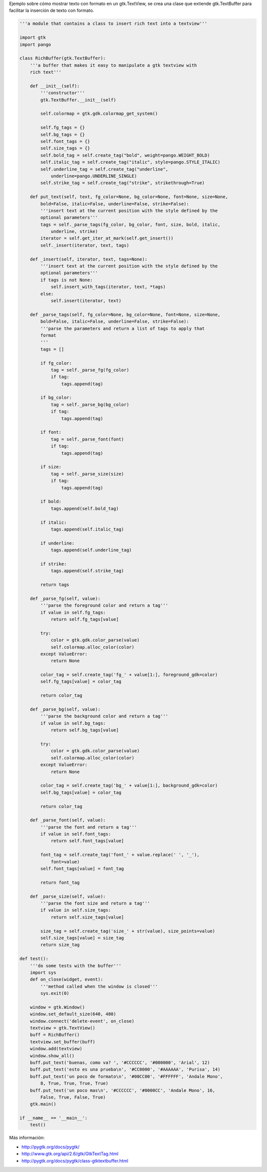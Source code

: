 .. title: GtkRichText


Ejemplo sobre cómo mostrar texto con formato en un gtk.TextView, se crea una clase que extiende gtk.TextBuffer para facilitar la inserción de texto con formato.

.. code-block:: python

    '''a module that contains a class to insert rich text into a textview'''

    import gtk
    import pango

    class RichBuffer(gtk.TextBuffer):
        '''a buffer that makes it easy to manipulate a gtk textview with
        rich text'''

        def __init__(self):
            '''constructor'''
            gtk.TextBuffer.__init__(self)

            self.colormap = gtk.gdk.colormap_get_system()

            self.fg_tags = {}
            self.bg_tags = {}
            self.font_tags = {}
            self.size_tags = {}
            self.bold_tag = self.create_tag("bold", weight=pango.WEIGHT_BOLD)
            self.italic_tag = self.create_tag("italic", style=pango.STYLE_ITALIC)
            self.underline_tag = self.create_tag("underline",
                underline=pango.UNDERLINE_SINGLE)
            self.strike_tag = self.create_tag("strike", strikethrough=True)

        def put_text(self, text, fg_color=None, bg_color=None, font=None, size=None,
            bold=False, italic=False, underline=False, strike=False):
            '''insert text at the current position with the style defined by the
            optional parameters'''
            tags = self._parse_tags(fg_color, bg_color, font, size, bold, italic,
                underline, strike)
            iterator = self.get_iter_at_mark(self.get_insert())
            self._insert(iterator, text, tags)

        def _insert(self, iterator, text, tags=None):
            '''insert text at the current position with the style defined by the
            optional parameters'''
            if tags is not None:
                self.insert_with_tags(iterator, text, *tags)
            else:
                self.insert(iterator, text)

        def _parse_tags(self, fg_color=None, bg_color=None, font=None, size=None,
            bold=False, italic=False, underline=False, strike=False):
            '''parse the parameters and return a list of tags to apply that
            format
            '''
            tags = []

            if fg_color:
                tag = self._parse_fg(fg_color)
                if tag:
                    tags.append(tag)

            if bg_color:
                tag = self._parse_bg(bg_color)
                if tag:
                    tags.append(tag)

            if font:
                tag = self._parse_font(font)
                if tag:
                    tags.append(tag)

            if size:
                tag = self._parse_size(size)
                if tag:
                    tags.append(tag)

            if bold:
                tags.append(self.bold_tag)

            if italic:
                tags.append(self.italic_tag)

            if underline:
                tags.append(self.underline_tag)

            if strike:
                tags.append(self.strike_tag)

            return tags

        def _parse_fg(self, value):
            '''parse the foreground color and return a tag'''
            if value in self.fg_tags:
                return self.fg_tags[value]

            try:
                color = gtk.gdk.color_parse(value)
                self.colormap.alloc_color(color)
            except ValueError:
                return None

            color_tag = self.create_tag('fg_' + value[1:], foreground_gdk=color)
            self.fg_tags[value] = color_tag

            return color_tag

        def _parse_bg(self, value):
            '''parse the background color and return a tag'''
            if value in self.bg_tags:
                return self.bg_tags[value]

            try:
                color = gtk.gdk.color_parse(value)
                self.colormap.alloc_color(color)
            except ValueError:
                return None

            color_tag = self.create_tag('bg_' + value[1:], background_gdk=color)
            self.bg_tags[value] = color_tag

            return color_tag

        def _parse_font(self, value):
            '''parse the font and return a tag'''
            if value in self.font_tags:
                return self.font_tags[value]

            font_tag = self.create_tag('font_' + value.replace(' ', '_'),
                font=value)
            self.font_tags[value] = font_tag

            return font_tag

        def _parse_size(self, value):
            '''parse the font size and return a tag'''
            if value in self.size_tags:
                return self.size_tags[value]

            size_tag = self.create_tag('size_' + str(value), size_points=value)
            self.size_tags[value] = size_tag
            return size_tag

    def test():
        '''do some tests with the buffer'''
        import sys
        def on_close(widget, event):
            '''method called when the window is closed'''
            sys.exit(0)

        window = gtk.Window()
        window.set_default_size(640, 480)
        window.connect('delete-event', on_close)
        textview = gtk.TextView()
        buff = RichBuffer()
        textview.set_buffer(buff)
        window.add(textview)
        window.show_all()
        buff.put_text('buenas, como va? ', '#CCCCCC', '#000000', 'Arial', 12)
        buff.put_text('esto es una prueba\n', '#CC0000', '#AAAAAA', 'Purisa', 14)
        buff.put_text('un poco de formato\n', '#00CC00', '#FFFFFF', 'Andale Mono',
            8, True, True, True, True)
        buff.put_text('un poco mas\n', '#CCCCCC', '#0000CC', 'Andale Mono', 16,
            False, True, False, True)
        gtk.main()

    if __name__ == '__main__':
        test()


.. image:: /images/Recetario/Gui/Gtk/RichText/GtkRichText.png

Más información:

* http://pygtk.org/docs/pygtk/

* http://www.gtk.org/api/2.6/gtk/GtkTextTag.html

* http://pygtk.org/docs/pygtk/class-gtktextbuffer.html

